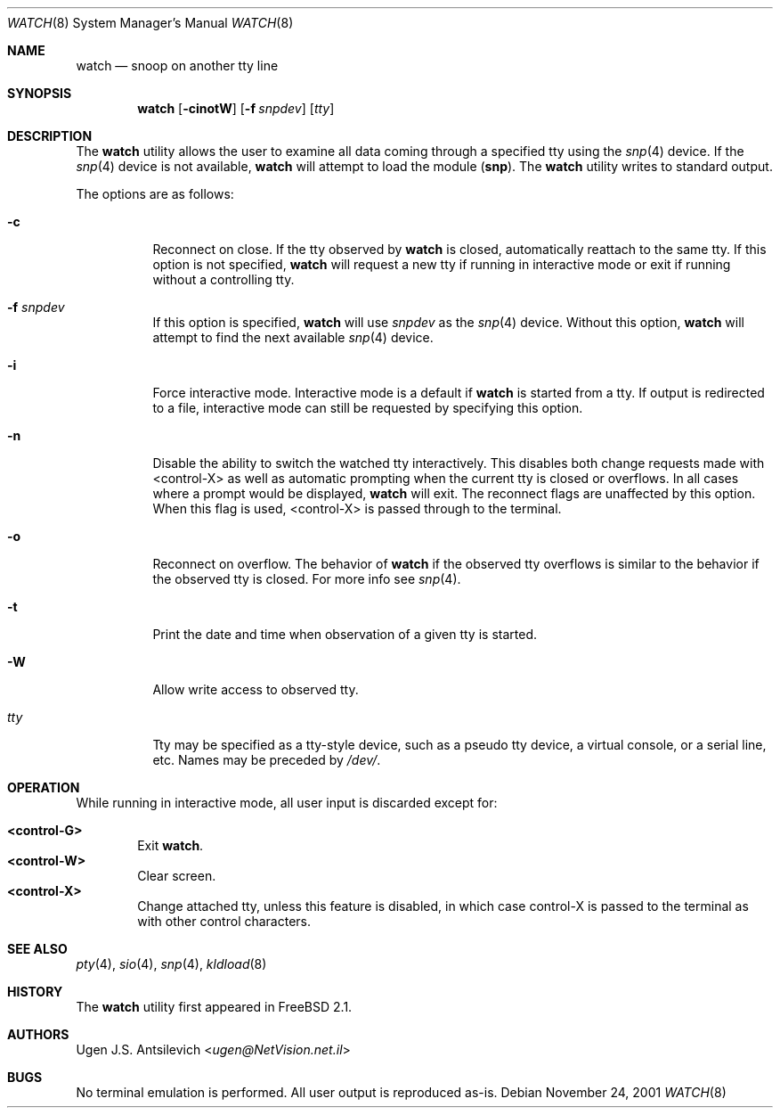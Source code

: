 .\"
.\" $FreeBSD: releng/12.0/usr.sbin/watch/watch.8 267668 2014-06-20 09:57:27Z bapt $
.\"
.Dd November 24, 2001
.Dt WATCH 8
.Os
.Sh NAME
.Nm watch
.Nd snoop on another tty line
.Sh SYNOPSIS
.Nm
.Op Fl cinotW
.Op Fl f Ar snpdev
.Op Ar tty
.Sh DESCRIPTION
The
.Nm
utility allows the user to examine all data coming through a specified tty
using the
.Xr snp 4
device.
If the
.Xr snp 4
device is not available,
.Nm
will attempt to load the module
.Pq Nm snp .
The
.Nm
utility writes to standard output.
.Pp
The options are as follows:
.Bl -tag -width indent
.It Fl c
Reconnect on close.
If the tty observed by
.Nm
is closed, automatically reattach to the same tty.
If this option is not specified,
.Nm
will request a new tty if running in interactive mode or exit if running
without a controlling tty.
.It Fl f Ar snpdev
If this option is specified,
.Nm
will use
.Ar snpdev
as the
.Xr snp 4
device.
Without this option,
.Nm
will attempt to find the next available
.Xr snp 4
device.
.It Fl i
Force interactive mode.
Interactive mode is a default if
.Nm
is started from a tty.
If output is redirected to a file, interactive mode can still be requested
by specifying this option.
.It Fl n
Disable the ability to switch the watched tty interactively.
This disables
both change requests made with <control-X> as well as automatic prompting
when the current tty is closed or overflows.
In all cases where a prompt
would be displayed,
.Nm
will exit.
The reconnect flags are unaffected by
this option.
When this flag is used, <control-X> is passed through to the terminal.
.It Fl o
Reconnect on overflow.
The behavior of
.Nm
if the observed tty overflows is similar to the behavior if the observed tty
is closed.
For more info see
.Xr snp 4 .
.It Fl t
Print the date and time when observation of a given tty is started.
.It Fl W
Allow write access to observed tty.
.It Ar tty
Tty may be specified as a tty-style device, such as a pseudo tty device,
a virtual console, or a serial line, etc.
Names may be preceded by
.Pa /dev/ .
.El
.Sh OPERATION
While running in interactive mode, all user input is discarded except for:
.Pp
.Bl -tag -width "XXXX" -compact
.It Sy "<control-G>"
Exit
.Nm .
.It Sy "<control-W>"
Clear screen.
.It Sy "<control-X>"
Change attached tty, unless this feature is disabled, in which case
control-X is passed to the terminal as with other control characters.
.El
.Sh SEE ALSO
.Xr pty 4 ,
.Xr sio 4 ,
.Xr snp 4 ,
.Xr kldload 8
.Sh HISTORY
The
.Nm
utility first appeared in
.Fx 2.1 .
.Sh AUTHORS
.An Ugen J.S. Antsilevich Aq Mt ugen@NetVision.net.il
.Sh BUGS
No terminal emulation is performed.
All user output is reproduced as-is.
